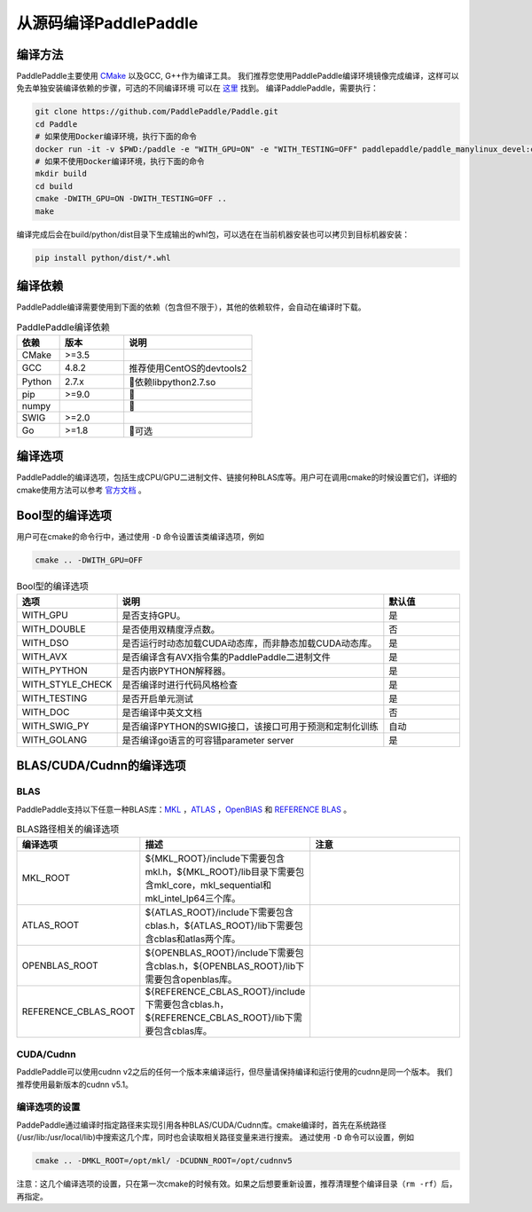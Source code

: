 从源码编译PaddlePaddle
======================

.. _build_step:

编译方法
----------------

PaddlePaddle主要使用 `CMake <https://cmake.org>`_ 以及GCC, G++作为编译工具。
我们推荐您使用PaddlePaddle编译环境镜像完成编译，这样可以免去单独安装编译依赖的步骤，可选的不同编译环境
可以在 `这里 <https://hub.docker.com/r/paddlepaddle/paddle_manylinux_devel/tags/>`_ 找到。
编译PaddlePaddle，需要执行：

.. code-block:: bash

   git clone https://github.com/PaddlePaddle/Paddle.git
   cd Paddle
   # 如果使用Docker编译环境，执行下面的命令
   docker run -it -v $PWD:/paddle -e "WITH_GPU=ON" -e "WITH_TESTING=OFF" paddlepaddle/paddle_manylinux_devel:cuda8.0_cudnn5 bash -x paddle/scripts/docker/build.sh
   # 如果不使用Docker编译环境，执行下面的命令
   mkdir build
   cd build
   cmake -DWITH_GPU=ON -DWITH_TESTING=OFF ..
   make
   

编译完成后会在build/python/dist目录下生成输出的whl包，可以选在在当前机器安装也可以拷贝到目标机器安装：

.. code-block:: bash

   pip install python/dist/*.whl


.. _build_step:

编译依赖
----------------

PaddlePaddle编译需要使用到下面的依赖（包含但不限于），其他的依赖软件，会自动在编译时下载。

.. csv-table:: PaddlePaddle编译依赖
   :header: "依赖", "版本", "说明"
   :widths: 10, 15, 30

   "CMake", ">=3.5", ""
   "GCC", "4.8.2", "推荐使用CentOS的devtools2"
   "Python", "2.7.x", "依赖libpython2.7.so"
   "pip", ">=9.0", ""
   "numpy", "", ""
   "SWIG", ">=2.0", ""
   "Go", ">=1.8", "可选"


.. _build_options:

编译选项
----------------

PaddlePaddle的编译选项，包括生成CPU/GPU二进制文件、链接何种BLAS库等。用户可在调用cmake的时候设置它们，详细的cmake使用方法可以参考 `官方文档 <https://cmake.org/cmake-tutorial>`_ 。

.. _build_options_bool:

Bool型的编译选项
----------------

用户可在cmake的命令行中，通过使用 ``-D`` 命令设置该类编译选项，例如

..  code-block:: bash

    cmake .. -DWITH_GPU=OFF

..  csv-table:: Bool型的编译选项
    :header: "选项", "说明", "默认值"
    :widths: 1, 7, 2

    "WITH_GPU", "是否支持GPU。", "是"
    "WITH_DOUBLE", "是否使用双精度浮点数。", "否"
    "WITH_DSO", "是否运行时动态加载CUDA动态库，而非静态加载CUDA动态库。", "是"
    "WITH_AVX", "是否编译含有AVX指令集的PaddlePaddle二进制文件", "是"
    "WITH_PYTHON", "是否内嵌PYTHON解释器。", "是"
    "WITH_STYLE_CHECK", "是否编译时进行代码风格检查", "是"
    "WITH_TESTING", "是否开启单元测试", "是"
    "WITH_DOC", "是否编译中英文文档", "否"
    "WITH_SWIG_PY", "是否编译PYTHON的SWIG接口，该接口可用于预测和定制化训练", "自动"
    "WITH_GOLANG", "是否编译go语言的可容错parameter server", "是"

.. _build_options_blas:

BLAS/CUDA/Cudnn的编译选项
--------------------------
BLAS
+++++

PaddlePaddle支持以下任意一种BLAS库：`MKL <https://software.intel.com/en-us/intel-mkl>`_ ，`ATLAS <http://math-atlas.sourceforge.net/>`_ ，`OpenBlAS <http://www.openblas.net/>`_ 和 `REFERENCE BLAS <http://www.netlib.org/blas/>`_ 。

..  csv-table:: BLAS路径相关的编译选项
    :header: "编译选项", "描述", "注意"
    :widths: 1, 2, 7
    
    "MKL_ROOT", "${MKL_ROOT}/include下需要包含mkl.h，${MKL_ROOT}/lib目录下需要包含mkl_core，mkl_sequential和mkl_intel_lp64三个库。"
    "ATLAS_ROOT", "${ATLAS_ROOT}/include下需要包含cblas.h，${ATLAS_ROOT}/lib下需要包含cblas和atlas两个库。"
    "OPENBLAS_ROOT", "${OPENBLAS_ROOT}/include下需要包含cblas.h，${OPENBLAS_ROOT}/lib下需要包含openblas库。"
    "REFERENCE_CBLAS_ROOT", "${REFERENCE_CBLAS_ROOT}/include下需要包含cblas.h，${REFERENCE_CBLAS_ROOT}/lib下需要包含cblas库。"

CUDA/Cudnn
+++++++++++

PaddlePaddle可以使用cudnn v2之后的任何一个版本来编译运行，但尽量请保持编译和运行使用的cudnn是同一个版本。 我们推荐使用最新版本的cudnn v5.1。

编译选项的设置
++++++++++++++

PaddePaddle通过编译时指定路径来实现引用各种BLAS/CUDA/Cudnn库。cmake编译时，首先在系统路径(/usr/lib\:/usr/local/lib)中搜索这几个库，同时也会读取相关路径变量来进行搜索。 通过使用 ``-D`` 命令可以设置，例如 

..  code-block:: bash

    cmake .. -DMKL_ROOT=/opt/mkl/ -DCUDNN_ROOT=/opt/cudnnv5

注意：这几个编译选项的设置，只在第一次cmake的时候有效。如果之后想要重新设置，推荐清理整个编译目录（``rm -rf``）后，再指定。
